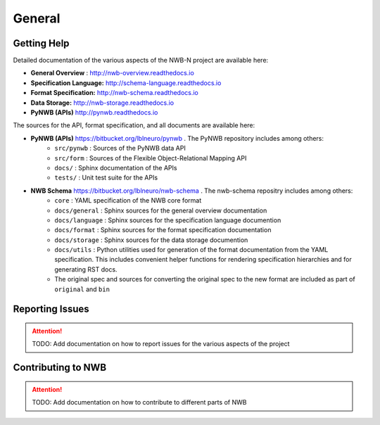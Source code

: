 *******
General
*******

Getting Help
------------

Detailed documentation of the various aspects of the NWB-N project are available here:

* **General Overview** : http://nwb-overview.readthedocs.io
* **Specification Language:** http://schema-language.readthedocs.io
* **Format Specification:** http://nwb-schema.readthedocs.io
* **Data Storage:** http://nwb-storage.readthedocs.io
* **PyNWB (APIs)** http://pynwb.readthedocs.io

The sources for the API, format specification, and all documents are available here:

* **PyNWB (APIs)** https://bitbucket.org/lblneuro/pynwb . The PyNWB repository includes among others:
    * ``src/pynwb`` : Sources of the PyNWB data API
    * ``src/form`` : Sources of the Flexible Object-Relational Mapping API
    * ``docs/`` : Sphinx documentation of the APIs
    * ``tests/`` : Unit test suite for the APIs

* **NWB Schema** https://bitbucket.org/lblneuro/nwb-schema . The nwb-schema repositry includes among others:
    * ``core`` : YAML specification of the NWB core format
    * ``docs/general`` : Sphinx sources for the general overview documentation
    * ``docs/language`` : Sphinx sources for the specification language documention
    * ``docs/format`` : Sphinx sources for the format specification documentation
    * ``docs/storage`` : Sphinx sources for the data storage documention
    * ``docs/utils`` : Python utilities used for generation of the format documentation from the YAML specification.
      This includes convenient helper functions for rendering specification hierarchies and for generating RST docs.
    * The original spec and sources for converting the original spec to the new format are included as part of
      ``original`` and ``bin``

Reporting Issues
----------------

.. attention::

    TODO: Add documentation on how to report issues for the various aspects of the project

Contributing to NWB
-------------------

.. attention::

    TODO: Add documentation on how to contribute to different parts of NWB
